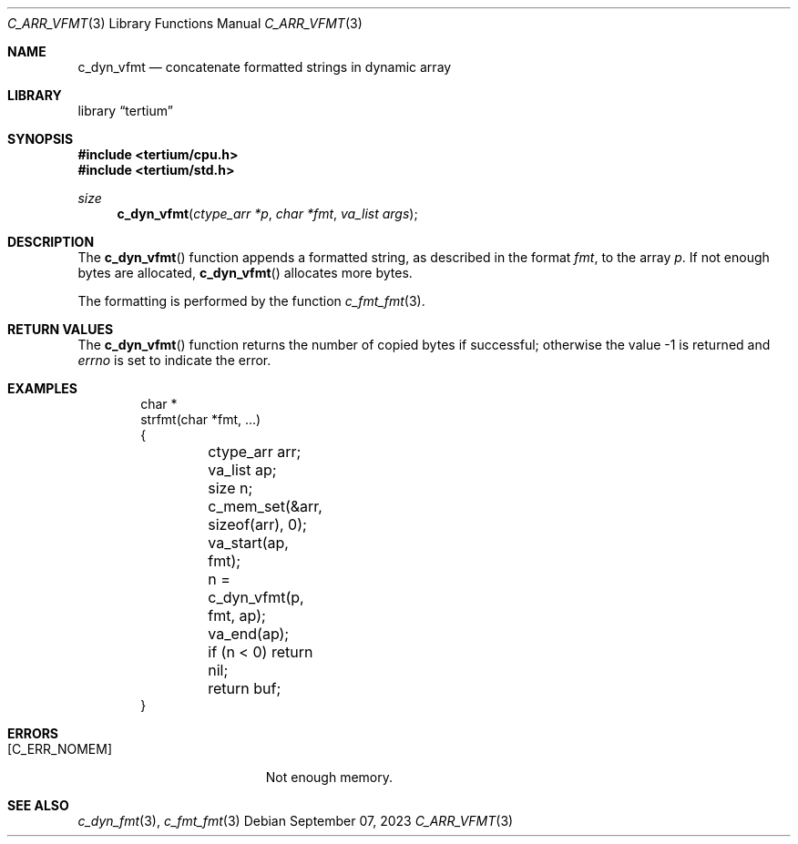 .Dd $Mdocdate: September 07 2023 $
.Dt C_ARR_VFMT 3
.Os
.Sh NAME
.Nm c_dyn_vfmt
.Nd concatenate formatted strings in dynamic array
.Sh LIBRARY
.Lb tertium
.Sh SYNOPSIS
.In tertium/cpu.h
.In tertium/std.h
.Ft size
.Fn c_dyn_vfmt "ctype_arr *p" "char *fmt" "va_list args"
.Sh DESCRIPTION
The
.Fn c_dyn_vfmt
function appends a formatted string, as described in the format
.Fa fmt ,
to the array
.Fa p .
If not enough bytes are allocated,
.Fn c_dyn_vfmt
allocates more bytes.
.Pp
The formatting is performed by the function
.Xr c_fmt_fmt 3 .
.Sh RETURN VALUES
The
.Fn c_dyn_vfmt
function returns the number of copied bytes if successful;
otherwise the value \-1 is returned and
.Va errno
is set to indicate the error.
.Sh EXAMPLES
.Bd -literal -offset indent
char *
strfmt(char *fmt, ...)
{
	ctype_arr arr;
	va_list ap;
	size n;

	c_mem_set(&arr, sizeof(arr), 0);

	va_start(ap, fmt);
	n = c_dyn_vfmt(p, fmt, ap);
	va_end(ap);

	if (n < 0) return nil;
	return buf;
}
.Ed
.Sh ERRORS
.Bl -tag -width Er
.It Bq Er C_ERR_NOMEM
Not enough memory.
.El
.Sh SEE ALSO
.Xr c_dyn_fmt 3 ,
.Xr c_fmt_fmt 3
